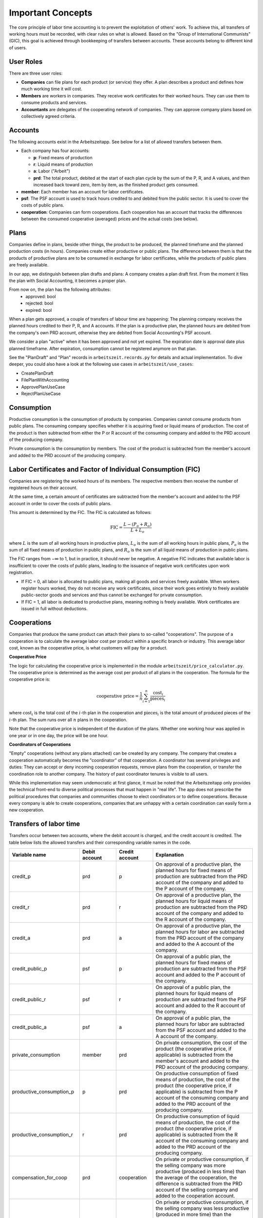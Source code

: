 Important Concepts
==================

The core principle of labor time accounting is to prevent the exploitation of others' work. 
To achieve this, all transfers of working hours must be recorded, with clear rules on what is
allowed. Based on the "Group of International Communists" (GIC), 
this goal is achieved through bookkeeping of transfers between accounts. These accounts belong
to different kind of users.

User Roles
----------

There are three user roles:

* **Companies** can file plans for each product (or service) they
  offer. A plan describes a product and defines how much working time
  it will cost.

* **Members** are workers in companies. They receive work certificates
  for their worked hours. They can use them to consume products and 
  services.

* **Accountants** are delegates of the cooperating network of
  companies. They can approve company plans based on collectively
  agreed criteria.


Accounts  
---------

The following accounts exist in the Arbeitszeitapp. See below for a 
list of allowed transfers between them.

- Each company has four accounts:

  - **p**: Fixed means of production
  - **r**: Liquid means of production
  - **a**: Labor ("Arbeit")
  - **prd**: The total product, debited at the start of each plan cycle by 
    the sum of the P, R, and A values, and then increased back toward zero, 
    item by item, as the finished product gets consumed.

- **member**: Each member has an account for labor certificates.

- **psf**: The PSF account is used to track hours credited to and debited from
  the public sector. It is used to cover the costs of public plans.

- **cooperation**: Companies can form cooperations. Each cooperation has an 
  account that tracks the differences between the consumed cooperative (averaged) prices and the 
  actual costs (see below).

Plans
-----

Companies define in plans, beside other things, the product to be produced, the planned timeframe and the planned production costs (in hours). Companies create either productive or public plans. The difference between them is that the products of productive plans are to be consumed in exchange for labor certificates, while the products of public plans are freely available.

In our app, we distinguish between plan drafts and plans: A company creates a plan draft first. From the moment it files the plan with Social Accounting, it becomes a proper plan. 

From now on, the plan has the following attributes:
    - approved: bool 
    - rejected: bool
    - expired: bool
    
When a plan gets approved, a couple of transfers of labour time are happening: The planning company receives the planned hours credited to their P, R, and A accounts. If the plan is a productive plan, the planned hours are debited from the company's own PRD account, otherwise they are debited from Social Accounting's PSF account.

We consider a plan "active" when it has been approved and not yet expired. The expiration date is approval date plus planned timeframe. After expiration, consumption cannot be registered anymore on that plan.

See the "PlanDraft" and "Plan" records in ``arbeitszeit.records.py`` for details and actual implementation. To dive deeper, you could also have a look at the following use cases in ``arbeitszeit/use_cases``:

- CreatePlanDraft
- FilePlanWithAccounting
- ApprovePlanUseCase
- RejectPlanUseCase

Consumption
-----------

Productive consumption is the consumption of products by companies. Companies
cannot consume products from public plans. The consuming company specifies
whether it is acquiring fixed or liquid means of production. The cost of the
product is then subtracted from either the P or R account of the consuming
company and added to the PRD account of the producing company.

Private consumption is the consumption by members. The cost of the product is
subtracted from the member's account and added to the PRD account of the
producing company.


Labor Certificates and Factor of Individual Consumption (FIC)
-------------------------------------------------------------

Companies are registering the worked hours of its members. The respective members then
receive the number of registered hours on their account. 

At the same time, a certain amount of certificates are subtracted from the member's account 
and added to the PSF account in order to cover the costs of public plans.

This amount is determined by the FIC. The FIC is calculated as follows:

.. math::

  \text{FIC} = \frac{L-(P_o + R_o)}{L + L_o}     
  

where :math:`L` is the sum of all working hours in productive plans, 
:math:`L_o` is the sum of all working hours in public plans,
:math:`P_o` is the sum of all fixed means of production in public plans, and
:math:`R_o` is the sum of all liquid means of production in public plans. 

The FIC ranges from −∞ to 1, but in practice, it should never be negative. 
A negative FIC indicates that available labor is insufficient to cover the costs of public plans, 
leading to the issuance of negative work certificates upon work registration.

- If FIC = 0, all labor is allocated to public plans, making all goods and services freely available. 
  When workers register hours worked, they do not receive any work certificates, since their work 
  goes entirely to freely available public-sector goods and services and thus cannot be 
  exchanged for private consumption.
- If FIC = 1, all labor is dedicated to productive plans, meaning nothing is freely available. 
  Work certificates are issued in full without deductions.

Cooperations 
-------------

Companies that produce the same product can attach their plans to so-called 
"cooperations". The purpose of a cooperation is to calculate the average 
labor cost per product within a specific branch or industry. This 
average labor cost, known as the cooperative price, is what customers will 
pay for a product.

**Cooperative Price**

The logic for calculating the cooperative price is implemented in the module 
``arbeitszeit/price_calculator.py``. The cooperative price is determined 
as the average cost per product of all plans in the cooperation. 
The formula for the cooperative price is:

.. math::

  \text{cooperative price} = \frac{1}{n} \sum_{i=1}^{n} \frac{\text{cost}_i}{\text{pieces}_i}

where :math:`\text{cost}_i` is the total cost of the :math:`i`-th plan in the
cooperation and :math:`\text{pieces}_i` is the total amount of produced pieces
of the :math:`i`-th plan. The sum runs over all :math:`n` plans in the cooperation.

Note that the cooperative price is independent of the duration of the plans.
Whether one working hour was applied in one year or in one day, 
the price will be one hour.

**Coordinators of Cooperations**

"Empty" cooperations (without any plans attached) can be created by any 
company. The company that creates a cooperation automatically becomes the 
"coordinator" of that cooperation. A coordinator has several privileges and 
duties: They can accept or deny incoming cooperation requests,
remove plans from the cooperation, or transfer the coordination role to 
another company. The history of past coordinator tenures is visible to all users.

While this implementation may seem undemocratic at first glance, it must be noted that the Arbeitszeitapp
only provides the technical front-end to diverse political processes that must happen in "real life".
The app does not prescribe the political procedures that companies and communities choose to 
elect coordinators or to define cooperations. Because every company is able to create cooperations, 
companies that are unhappy with a certain coordination can easily form a new cooperation.


Transfers of labor time
-----------------------

Transfers occur between two accounts, where the debit account is charged, 
and the credit account is credited. The table below lists the allowed 
transfers and their corresponding variable names in the code.

.. list-table::
   :widths: 30 20 20 60
   :header-rows: 1

   * - Variable name
     - Debit account
     - Credit account
     - Explanation
   * - credit_p
     - prd
     - p
     - On approval of a productive plan, the planned hours for fixed means of production are subtracted from the PRD account of the company and added to the P account of the company.
   * - credit_r
     - prd
     - r
     - On approval of a productive plan, the planned hours for liquid means of production are subtracted from the PRD account of the company and added to the R account of the company.
   * - credit_a
     - prd
     - a
     - On approval of a productive plan, the planned hours for labor are subtracted from the PRD account of the company and added to the A account of the company.
   * - credit_public_p
     - psf
     - p
     - On approval of a public plan, the planned hours for fixed means of production are subtracted from the PSF account and added to the P account of the company.
   * - credit_public_r
     - psf
     - r
     - On approval of a public plan, the planned hours for liquid means of production are subtracted from the PSF account and added to the R account of the company.
   * - credit_public_a
     - psf
     - a
     - On approval of a public plan, the planned hours for labor are subtracted from the PSF account and added to the A account of the company. 
   * - private_consumption
     - member
     - prd
     - On private consumption, the cost of the product (the cooperative price, if applicable) is subtracted from the member's account and added to the PRD account of the producing company.
   * - productive_consumption_p
     - p
     - prd
     - On productive consumption of fixed means of production, the cost of the product (the cooperative price, if applicable) is subtracted from the P account of the consuming company and added to the PRD account of the producing company.
   * - productive_consumption_r
     - r
     - prd
     - On productive consumption of liquid means of production, the cost of the product (the cooperative price, if applicable) is subtracted from the R account of the consuming company and added to the PRD account of the producing company.
   * - compensation_for_coop
     - prd
     - cooperation
     - On private or productive consumption, if the selling company was more productive (produced in less time) than the average of the cooperation, the difference is subtracted from the PRD account of the selling company and added to the cooperation account.
   * - compensation_for_company
     - cooperation
     - prd
     - On private or productive consumption, if the selling company was less productive (produced in more time) than the average of the cooperation, the difference is subtracted from the cooperation account and added to the PRD account of the selling company.
   * - work_certificates
     - a
     - member
     - On registration of worked hours, the hours are subtracted from the A account of the company and added to the member's account.
   * - taxes
     - member
     - psf
     - On registration of worked hours, :math:`hours * (1 - FIC)` are subtracted from the member's account and added to the PSF account.
